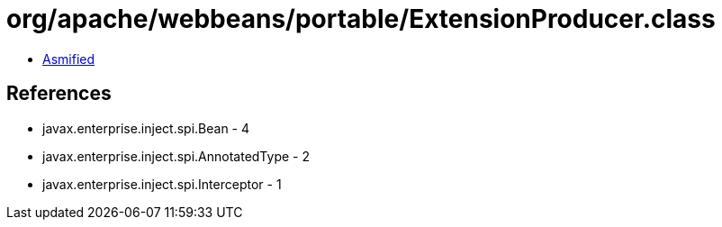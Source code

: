 = org/apache/webbeans/portable/ExtensionProducer.class

 - link:ExtensionProducer-asmified.java[Asmified]

== References

 - javax.enterprise.inject.spi.Bean - 4
 - javax.enterprise.inject.spi.AnnotatedType - 2
 - javax.enterprise.inject.spi.Interceptor - 1
